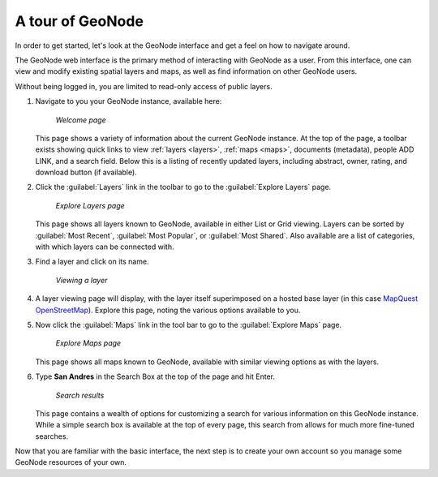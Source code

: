 .. _intro.tour:

A tour of GeoNode
=================

In order to get started, let's look at the GeoNode interface and get a feel on how to navigate around.

The GeoNode web interface is the primary method of interacting with GeoNode as a user. From this interface, one can view and modify existing spatial layers and maps, as well as find information on other GeoNode users.

Without being logged in, you are limited to read-only access of public layers.

#. Navigate to you your GeoNode instance, available here:

   .. figure:: img/welcome.png

      *Welcome page*

   This page shows a variety of information about the current GeoNode instance. At the top of the page, a toolbar exists showing quick links to view :ref:`layers <layers>`, :ref:`maps <maps>`, documents (metadata), people ADD LINK, and a search field.  Below this is a listing of recently updated layers, including abstract, owner, rating, and download button (if available).

#. Click the :guilabel:`Layers` link in the toolbar to go to the :guilabel:`Explore Layers` page.

   .. figure:: img/layers.png

      *Explore Layers page*

   This page shows all layers known to GeoNode, available in either List or Grid viewing. Layers can be sorted by :guilabel:`Most Recent`, :guilabel:`Most Popular`, or :guilabel:`Most Shared`. Also available are a list of categories, with which layers can be connected with. 

#. Find a layer and click on its name.

   .. figure:: img/coastline.png

      *Viewing a layer*

#. A layer viewing page will display, with the layer itself superimposed on a hosted base layer (in this case `MapQuest OpenStreetMap <http://open.mapquest.com/>`_). Explore this page, noting the various options available to you.

#. Now click the :guilabel:`Maps` link in the tool bar to go to the :guilabel:`Explore Maps` page.

   .. figure:: img/mapspanel.png

      *Explore Maps page*

   This page shows all maps known to GeoNode, available with similar viewing options as with the layers.

#. Type **San Andres** in the Search Box at the top of the page and hit Enter.

   .. figure:: img/search.png

      *Search results*

   This page contains a wealth of options for customizing a search for various information on this GeoNode instance. While a simple search box is available at the top of every page, this search from allows for much more fine-tuned searches.

Now that you are familiar with the basic interface, the next step is to create your own account so you manage some GeoNode resources of your own.

